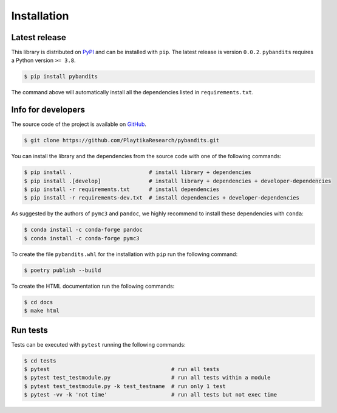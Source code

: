 .. Modify also the the README.md if you change docs/installation.rst

============
Installation
============

Latest release
--------------

This library is distributed on PyPI_ and can be installed with ``pip``. The latest release is version ``0.0.2``.
``pybandits`` requires a Python version ``>= 3.8``.

.. code:: console

   $ pip install pybandits

The command above will automatically install all the dependencies listed in ``requirements.txt``.

.. _PyPI:  https://pypi.org/project/pybandits/

Info for developers
-------------------

The source code of the project is available on GitHub_.

.. code:: console

   $ git clone https://github.com/PlaytikaResearch/pybandits.git

You can install the library and the dependencies from the source code with one of the following commands:

.. code:: console

   $ pip install .                        # install library + dependencies
   $ pip install .[develop]               # install library + dependencies + developer-dependencies
   $ pip install -r requirements.txt      # install dependencies
   $ pip install -r requirements-dev.txt  # install dependencies + developer-dependencies

.. _GitHub: https://github.com/PlaytikaResearch/pybandits

As suggested by the authors of ``pymc3`` and ``pandoc``, we highly recommend to install these dependencies with
``conda``:

.. code:: console

   $ conda install -c conda-forge pandoc
   $ conda install -c conda-forge pymc3

To create the file ``pybandits.whl`` for the installation with ``pip`` run the following command:

.. code:: console

   $ poetry publish --build

To create the HTML documentation run the following commands:

.. code:: console

   $ cd docs
   $ make html

Run tests
---------

Tests can be executed with ``pytest`` running the following commands:

.. code:: console

   $ cd tests
   $ pytest                                      # run all tests
   $ pytest test_testmodule.py                   # run all tests within a module
   $ pytest test_testmodule.py -k test_testname  # run only 1 test
   $ pytest -vv -k 'not time'                    # run all tests but not exec time
